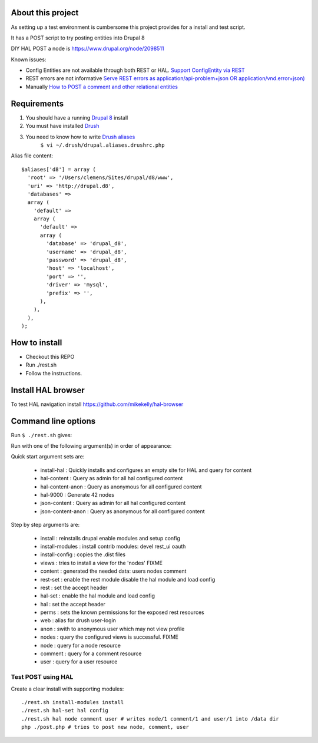 .. Drupal REST test documentation master file, created by
   sphinx-quickstart on Wed Jul  9 12:30:47 2014.
   You can adapt this file completely to your liking, but it should at least
   contain the root `toctree` directive.

About this project
==================

As setting up a test environment is cumbersome this project provides for a install and test script.

It has a POST script to try posting entities into Drupal 8

DIY HAL POST a node is https://www.drupal.org/node/2098511

Known issues:

- Config Entities are not available through both REST or HAL. `Support ConfigEntity via REST <https://www.drupal.org/node/2300677>`_
- REST errors are not informative `Serve REST errors as application/api-problem+json OR application/vnd.error+json) <https://www.drupal.org/node/1916302>`_
- Manually `How to POST a comment and other relational entities <https://www.drupal.org/node/2300827>`_

Requirements
============

#. You should have a running `Drupal 8 <https://www.drupal.org/node/3060/git-instructions/8.x>`_ install
#. You must have installed `Drush <https://github.com/drush-ops/drush>`_
#. You need to know how to write `Drush aliases <http://drush.ws/examples/example.aliases.drushrc.php>`_
     ``$ vi ~/.drush/drupal.aliases.drushrc.php``

Alias file content::

   $aliases['d8'] = array (
     'root' => '/Users/clemens/Sites/drupal/d8/www',
     'uri' => 'http://drupal.d8',
     'databases' =>
     array (
       'default' =>
       array (
         'default' =>
         array (
           'database' => 'drupal_d8',
           'username' => 'drupal_d8',
           'password' => 'drupal_d8',
           'host' => 'localhost',
           'port' => '',
           'driver' => 'mysql',
           'prefix' => '',
         ),
       ),
     ),
   );

How to install
=======

* Checkout this REPO
* Run ./rest.sh
* Follow the instructions.

Install HAL browser
=======

To test HAL navigation install https://github.com/mikekelly/hal-browser

Command line options
====

Run ``$ ./rest.sh`` gives:

Run with one of the following argument(s) in order of appearance:

Quick start argument sets are:

  - install-hal : Quickly installs and configures an empty site for HAL and query for content
  - hal-content : Query as admin for all hal configured content
  - hal-content-anon : Query as anonymous for all configured content
  - hal-9000 : Generate 42 nodes
  - json-content : Query as admin for all hal configured content
  - json-content-anon : Query as anonymous for all configured content

Step by step arguments are:

  - install : reinstalls drupal enable modules and setup config
  - install-modules : install contrib modules: devel rest_ui oauth
  - install-config : copies the .dist files
  - views : tries to install a view for the 'nodes' FIXME
  - content : generated the needed data: users nodes comment
  - rest-set : enable the rest module disable the hal module and load config
  - rest : set the accept header
  - hal-set : enable the hal module and load config
  - hal : set the accept header
  - perms : sets the known permissions for the exposed rest resources
  - web : alias for drush user-login
  - anon : swith to anonymous user which may not view profile
  - nodes : query the configured views is successful. FIXME
  - node : query for a node resource
  - comment : query for a comment resource
  - user : query for a user resource

Test POST using HAL
-------------------

Create a clear install with supporting modules::

    ./rest.sh install-modules install
    ./rest.sh hal-set hal config
    ./rest.sh hal node comment user # writes node/1 comment/1 and user/1 into /data dir
    php ./post.php # tries to post new node, comment, user
